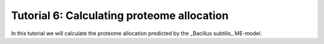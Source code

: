 Tutorial 6: Calculating proteome allocation
----------------------------------------------

In this tutorial we will calculate the proteome allocation predicted by the _Bacillus subtilis_ ME-model.